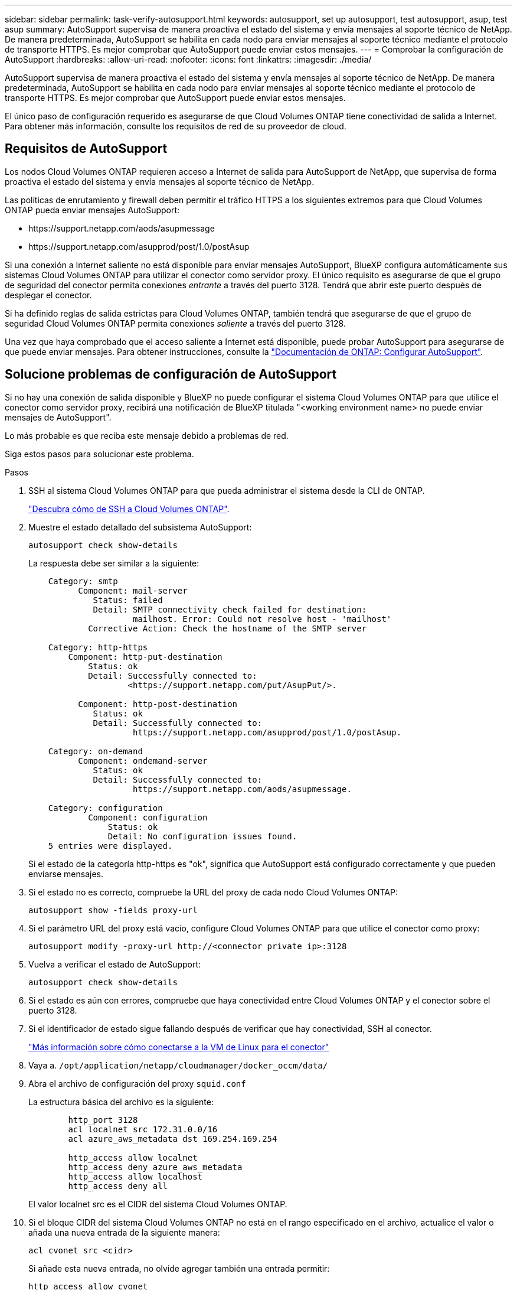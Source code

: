 ---
sidebar: sidebar 
permalink: task-verify-autosupport.html 
keywords: autosupport, set up autosupport, test autosupport, asup, test asup 
summary: AutoSupport supervisa de manera proactiva el estado del sistema y envía mensajes al soporte técnico de NetApp. De manera predeterminada, AutoSupport se habilita en cada nodo para enviar mensajes al soporte técnico mediante el protocolo de transporte HTTPS. Es mejor comprobar que AutoSupport puede enviar estos mensajes. 
---
= Comprobar la configuración de AutoSupport
:hardbreaks:
:allow-uri-read: 
:nofooter: 
:icons: font
:linkattrs: 
:imagesdir: ./media/


[role="lead"]
AutoSupport supervisa de manera proactiva el estado del sistema y envía mensajes al soporte técnico de NetApp. De manera predeterminada, AutoSupport se habilita en cada nodo para enviar mensajes al soporte técnico mediante el protocolo de transporte HTTPS. Es mejor comprobar que AutoSupport puede enviar estos mensajes.

El único paso de configuración requerido es asegurarse de que Cloud Volumes ONTAP tiene conectividad de salida a Internet. Para obtener más información, consulte los requisitos de red de su proveedor de cloud.



== Requisitos de AutoSupport

Los nodos Cloud Volumes ONTAP requieren acceso a Internet de salida para AutoSupport de NetApp, que supervisa de forma proactiva el estado del sistema y envía mensajes al soporte técnico de NetApp.

Las políticas de enrutamiento y firewall deben permitir el tráfico HTTPS a los siguientes extremos para que Cloud Volumes ONTAP pueda enviar mensajes AutoSupport:

* \https://support.netapp.com/aods/asupmessage
* \https://support.netapp.com/asupprod/post/1.0/postAsup


Si una conexión a Internet saliente no está disponible para enviar mensajes AutoSupport, BlueXP configura automáticamente sus sistemas Cloud Volumes ONTAP para utilizar el conector como servidor proxy. El único requisito es asegurarse de que el grupo de seguridad del conector permita conexiones _entrante_ a través del puerto 3128. Tendrá que abrir este puerto después de desplegar el conector.

Si ha definido reglas de salida estrictas para Cloud Volumes ONTAP, también tendrá que asegurarse de que el grupo de seguridad Cloud Volumes ONTAP permita conexiones _saliente_ a través del puerto 3128.

Una vez que haya comprobado que el acceso saliente a Internet está disponible, puede probar AutoSupport para asegurarse de que puede enviar mensajes. Para obtener instrucciones, consulte la https://docs.netapp.com/us-en/ontap/system-admin/setup-autosupport-task.html["Documentación de ONTAP: Configurar AutoSupport"^].



== Solucione problemas de configuración de AutoSupport

Si no hay una conexión de salida disponible y BlueXP no puede configurar el sistema Cloud Volumes ONTAP para que utilice el conector como servidor proxy, recibirá una notificación de BlueXP titulada "<working environment name> no puede enviar mensajes de AutoSupport".

Lo más probable es que reciba este mensaje debido a problemas de red.

Siga estos pasos para solucionar este problema.

.Pasos
. SSH al sistema Cloud Volumes ONTAP para que pueda administrar el sistema desde la CLI de ONTAP.
+
link:task-connecting-to-otc.html["Descubra cómo de SSH a Cloud Volumes ONTAP"].

. Muestre el estado detallado del subsistema AutoSupport:
+
`autosupport check show-details`

+
La respuesta debe ser similar a la siguiente:

+
[listing]
----
    Category: smtp
          Component: mail-server
             Status: failed
             Detail: SMTP connectivity check failed for destination:
                     mailhost. Error: Could not resolve host - 'mailhost'
            Corrective Action: Check the hostname of the SMTP server

    Category: http-https
        Component: http-put-destination
            Status: ok
            Detail: Successfully connected to:
                    <https://support.netapp.com/put/AsupPut/>.

          Component: http-post-destination
             Status: ok
             Detail: Successfully connected to:
                     https://support.netapp.com/asupprod/post/1.0/postAsup.

    Category: on-demand
          Component: ondemand-server
             Status: ok
             Detail: Successfully connected to:
                     https://support.netapp.com/aods/asupmessage.

    Category: configuration
            Component: configuration
                Status: ok
                Detail: No configuration issues found.
    5 entries were displayed.
----
+
Si el estado de la categoría http-https es "ok", significa que AutoSupport está configurado correctamente y que pueden enviarse mensajes.

. Si el estado no es correcto, compruebe la URL del proxy de cada nodo Cloud Volumes ONTAP:
+
`autosupport show -fields proxy-url`

. Si el parámetro URL del proxy está vacío, configure Cloud Volumes ONTAP para que utilice el conector como proxy:
+
`autosupport modify -proxy-url \http://<connector private ip>:3128`

. Vuelva a verificar el estado de AutoSupport:
+
`autosupport check show-details`

. Si el estado es aún con errores, compruebe que haya conectividad entre Cloud Volumes ONTAP y el conector sobre el puerto 3128.
. Si el identificador de estado sigue fallando después de verificar que hay conectividad, SSH al conector.
+
https://docs.netapp.com/us-en/bluexp-setup-admin/task-maintain-connectors.html#connect-to-the-linux-vm["Más información sobre cómo conectarse a la VM de Linux para el conector"^]

. Vaya a. `/opt/application/netapp/cloudmanager/docker_occm/data/`
. Abra el archivo de configuración del proxy `squid.conf`
+
La estructura básica del archivo es la siguiente:

+
[listing]
----
        http_port 3128
        acl localnet src 172.31.0.0/16
        acl azure_aws_metadata dst 169.254.169.254

        http_access allow localnet
        http_access deny azure_aws_metadata
        http_access allow localhost
        http_access deny all
----
+
El valor localnet src es el CIDR del sistema Cloud Volumes ONTAP.

. Si el bloque CIDR del sistema Cloud Volumes ONTAP no está en el rango especificado en el archivo, actualice el valor o añada una nueva entrada de la siguiente manera:
+
`acl cvonet src <cidr>`

+
Si añade esta nueva entrada, no olvide agregar también una entrada permitir:

+
`http_access allow cvonet`

+
Veamos un ejemplo:

+
[listing]
----
        http_port 3128
        acl localnet src 172.31.0.0/16
        acl cvonet src 172.33.0.0/16
        acl azure_aws_metadata dst 169.254.169.254

        http_access allow localnet
        http_access allow cvonet
        http_access deny azure_aws_metadata
        http_access allow localhost
        http_access deny all
----
. Después de editar el archivo de configuración, reinicie el contenedor proxy como sudo:
+
`docker restart squid`

. Vuelva a la CLI de Cloud Volumes ONTAP y compruebe que Cloud Volumes ONTAP puede enviar mensajes de AutoSupport:
+
`autosupport check show-details`


